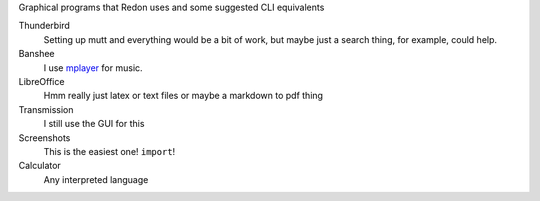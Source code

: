 Graphical programs that Redon uses and some suggested CLI equivalents

Thunderbird
    Setting up mutt and everything would be a bit of work, but maybe just a search thing, for example, could help.
Banshee
    I use `mplayer <mplayer>`_ for music.
LibreOffice
    Hmm really just latex or text files or maybe a markdown to pdf thing
Transmission
    I still use the GUI for this
Screenshots
    This is the easiest one! ``import``!
Calculator
    Any interpreted language
